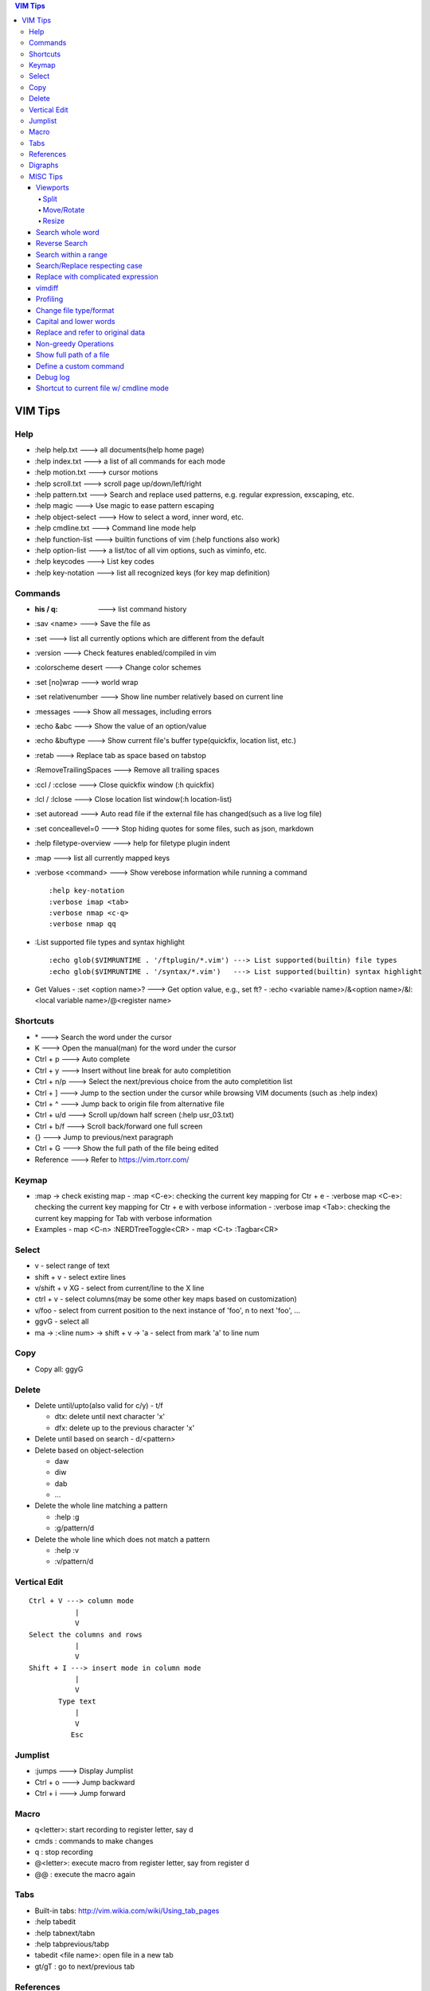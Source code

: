.. contents:: VIM Tips

========
VIM Tips
========

Help
----

- :help help.txt      ---> all documents(help home page)
- :help index.txt     ---> a list of all commands for each mode
- :help motion.txt    ---> cursor motions
- :help scroll.txt    ---> scroll page up/down/left/right
- :help pattern.txt   ---> Search and replace used patterns, e.g. regular expression, exscaping, etc.
- :help magic         ---> Use magic to ease pattern escaping
- :help object-select ---> How to select a word, inner word, etc.
- :help cmdline.txt   ---> Command line mode help
- :help function-list ---> builtin functions of vim (:help functions also work)
- :help option-list   ---> a list/toc of all vim options, such as viminfo, etc.
- :help keycodes      ---> List key codes
- :help key-notation  ---> list all recognized keys (for key map definition)

Commands
--------

- :his / q:             ---> list command history
- :sav <name>           ---> Save the file as
- :set                  ---> list all currently options which are different from the default
- :version              ---> Check features enabled/compiled in vim
- :colorscheme desert   ---> Change color schemes
- :set [no]wrap         ---> world wrap
- :set relativenumber   ---> Show line number relatively based on current line
- :messages             ---> Show all messages, including errors
- :echo &abc            ---> Show the value of an option/value
- :echo &buftype        ---> Show current file's buffer type(quickfix, location list, etc.)
- :retab                ---> Replace tab as space based on tabstop
- :RemoveTrailingSpaces ---> Remove all trailing spaces
- :ccl / :cclose        ---> Close quickfix window (:h quickfix)
- :lcl / :lclose        ---> Close location list window(:h location-list)
- :set autoread         ---> Auto read file if the external file has changed(such as a live log file)
- :set conceallevel=0   ---> Stop hiding quotes for some files, such as json, markdown
- :help filetype-overview ---> help for filetype plugin indent
- :map                  ---> list all currently mapped keys
- :verbose <command>    ---> Show verebose information while running a command

  ::

    :help key-notation
    :verbose imap <tab>
    :verbose nmap <c-q>
    :verbose nmap qq

- :List supported file types and syntax highlight

  ::

    :echo glob($VIMRUNTIME . '/ftplugin/*.vim') ---> List supported(builtin) file types
    :echo glob($VIMRUNTIME . '/syntax/*.vim')   ---> List supported(builtin) syntax highlight

- Get Values
  - :set <option name>? ---> Get option value, e.g., set ft?
  - :echo <variable name>/&<option name>/&l:<local variable name>/@<register name>

Shortcuts
---------

- \*         ---> Search the word under the cursor
- K          ---> Open the manual(man) for the word under the cursor
- Ctrl + p   ---> Auto complete
- Ctrl + y   ---> Insert without line break for auto completition
- Ctrl + n/p ---> Select the next/previous choice from the auto completition list
- Ctrl + ]   ---> Jump to the section under the cursor while browsing VIM documents (such as :help index)
- Ctrl + ^   ---> Jump back to origin file from alternative file
- Ctrl + u/d ---> Scroll up/down half screen (:help usr_03.txt)
- Ctrl + b/f ---> Scroll back/forward one full screen
- {}         ---> Jump to previous/next paragraph
- Ctrl + G   ---> Show the full path of the file being edited
- Reference  ---> Refer to https://vim.rtorr.com/

Keymap
------

- :map -> check existing map
  - :map <C-e>: checking the current key mapping for Ctr + e
  - :verbose map <C-e>: checking the current key mapping for Ctr + e with verbose information
  - :verbose imap <Tab>: checking the current key mapping for Tab with verbose information
- Examples
  - map <C-n> :NERDTreeToggle<CR>
  - map <C-t> :Tagbar<CR>

Select
-------

- v              - select range of text
- shift + v      - select extire lines
- v/shift + v XG - select from current/line to the X line
- ctrl + v       - select columns(may be some other key maps based on customization)
- v/foo          - select from current position to the next instance of 'foo', n to next 'foo', ...
- ggvG           - select all
- ma -> :<line num> -> shift + v -> 'a - select from mark 'a' to line num

Copy
-----

- Copy all: ggyG

Delete
-------

- Delete until/upto(also valid for c/y) - t/f

  - dtx: delete until next character 'x'
  - dfx: delete up to the previous character 'x'

- Delete until based on search - d/<pattern>
- Delete based on object-selection

  - daw
  - diw
  - dab
  - ...

- Delete the whole line matching a pattern

  - :help :g
  - :g/pattern/d

- Delete the whole line which does not match a pattern

  - :help :v
  - :v/pattern/d

Vertical Edit
---------------

::

  Ctrl + V ---> column mode
             |
             V
  Select the columns and rows
             |
             V
  Shift + I ---> insert mode in column mode
             |
             V
         Type text
             |
             V
            Esc

Jumplist
---------

- :jumps ---> Display Jumplist
- Ctrl + o ---> Jump backward
- Ctrl + i ---> Jump forward


Macro
-----

- q<letter>: start recording to register letter, say d
- cmds     : commands to make changes
- q        : stop recording
- @<letter>: execute macro from register letter, say from register d
- @@       : execute the macro again

Tabs
----

- Built-in tabs: http://vim.wikia.com/wiki/Using_tab_pages
- :help tabedit
- :help tabnext/tabn
- :help tabprevious/tabp
- tabedit <file name>: open file in a new tab
- gt/gT              : go to next/previous tab

References
----------

- vim tips: http://vim.wikia.com/wiki/Best_Vim_Tips
- vim plugins: http://vimawesome.com/

Digraphs
-----------

- :help digraphs: digraph intro
- :help i_CTRL-V_digit: how to enter special chars
- :help digraph-table: find the special chars to be used, and remember their hex representations, e.g., 0x00 and 2218
- input the special chars: enter insert mode -> <C-v>u<hex num. w/o 0x>, e.g., <C-v>u00, <C-v>u2218

MISC Tips
---------

Viewports
+++++++++

Split
~~~~~

- :help split
- shortcuts:

  - <C-w>n : new horizontal split (editing a new empty buffer)
  - <C-w>s : split window horizontally (editing current buffer)
  - <C-w>v : vsplit window vertically (editing current buffer)
  - <C-w>c : close window
  - <C-w>o : close all windows, leaving only the current window open

- commands:

  - :sp    : split window horizontally (editing current buffer)
  - :vsp   : vsplit window vertically (editing current buffer)
  - :sp <file>  : open file in a horizontally splitted window
  - :vsp <file> : opne file in a vertically splitted window
  - :new   : split window horizontally (editing an new/empty buffer)
  - :vnew  : vsplit window vertically (editing an new/empty buffer)

- split with an exisitng buffer

  - :sb <num>            : split horizontally and edit the existing buffer <num>
  - :vert[ical] sb <num> : split vertically and edit the existing buffer <num>

Move/Rotate
~~~~~~~~~~~

- :help wincmd
- <C-w>r/R : rotate
- <C-w>K/J : rotate to top/bottom
- <C-w>H/L : rotate to left/right
- <C-w>T   : move the splitted window as a tabview(another way to maximize window)
- <C-w>w   : go to next window
- <C-w>p   : go to previous window
- <C-w> + Up/Down/Left/Right : go to window above/below/left/right

Resize
~~~~~~

- <C-w>| : maximize currentl vertically splitted window
- <C-w>_ : maximize current horizontally splitted window
- <C-w>= : make window size equally
- OR
- :resize +/- <num>
- :vert[ical] resize +/- <num>

Search whole word
+++++++++++++++++++

::

  /\<word\>

Reverse Search
++++++++++++++

Search lines which do not contain a word (refer to https://vim.fandom.com/wiki/Search_for_lines_not_containing_pattern_and_other_helpful_searches):

::

  /\v^((.*word.*)@!.)*$
  /\v^(.*word)@!.*$

Explanations:

- \\v: magic pattern (:help magic), ease the use of escape for special characters
- @!: does not match the preceding word

Search within a range
+++++++++++++++++++++++

::

  # :help search-range
  # search "pattern" between line 100(\%>100l) and 200(\%<200l)
  /\%>100l\%<200lpattern

Search/Replace respecting case
++++++++++++++++++++++++++++++

- <pattern>\c or \c<pattern>(help \\c): ignore case search/replace
- <pattern>\C or \C<pattern>(help \\C): search/replace respecting case
- Examples:

  - /hello\c: match hello, Hello, HELLO, etc.
  - /Hello\C: match only Hello

Replace with complicated expression
+++++++++++++++++++++++++++++++++++

Use **\\\=**: the result of evaluating the following expression.

Examples:

- Insert current line num. before each line

  ::

		:%s/^/\=printf('%-4d', line('.'))

- Insert current line num. relative to the selection

  ::

		:'<,'>s/^\S/\=printf("%d.\t", line(".") - line("'<") + 1)

vimdiff
+++++++

- :h diff.txt - get help
- ]c          - next difference
- [c          - previous difference
- do          - diff obtain
- dp          - diff put
- zo          - open folded text
- zc          - close folded text
- :diffupdate - re-scan the files for differences

Profiling
+++++++++

Some plugins may lead to vim slow reponse. Profiling can help identify the culprit.

::

  :profile start profile.log
  :profile func *
  :profile file *
  " At this point do slow actions
  :profile pause
  :noautocmd qall!

Change file type/format
+++++++++++++++++++++++

- set ft?                     - Show current **filetype**
- set ft=text/log/json/...    - Set file type
- set ff?                     - Show **fileformat**, which is local to each buffer
- set ffs?                    - Show **fileformats**, which is global and specifies which file formats will be tried when Vim reads a file
- Covert dos/unix to unix

  ::

    :update
    :e ++ff=dos
    :setlocal ff=unix
    :w

- Convert from dos/unix to dos

  ::

    :update
    :e ++ff=dos
    :w

Capital and lower words
+++++++++++++++++++++++

- Select lines to be capitalized/lowered with visual selection
- U/u

Replace and refer to original data
++++++++++++++++++++++++++++++++++

- Use () to store matches
- Use \x to refer to the saved contents, \0 is the full original content, \1 is the first match, etc.
- Refer to :help regexp for re details
- \r equals new line

::

  :%s/\(content1\):\(content2\)/\1\r\2/

Non-greedy Operations
+++++++++++++++++++++

By default, search and replace in vim are greedy. To perform non-greedy operations, use ".\\{-}" instead of ".\*". Refer to **:help non-greedy** for details.

Show full path of a file
+++++++++++++++++++++++++

- Shortcut: **1**, then **Ctrl + G**
- Status line: set statusline+=%F

Define a custom command
++++++++++++++++++++++++++

::

  # create a command "TagbarToggle" which calls VoomToggle markdown for ft=markdown
  # since TagbarToggle already exists, this works as an overwriting when current buffer
  # is with ft=markdown
  # refer to :help command for "command" details
  autocmd FileType markdown call SetVoomMD()
  function SetVoomMD()
    command! -buffer TagbarToggle VoomToggle markdown
  endfunction

Debug log
++++++++++++

::

  # vim.log will record all debug info with verbose lever 9, default is 10
  vim -V9vim.log /path/to/some/file

Shortcut to current file w/ cmdline mode
+++++++++++++++++++++++++++++++++++++++++++

::

  # % stands for current file name w/ cmdline mode
  # :help filename-modifiers
  :Git add %
  :python %

